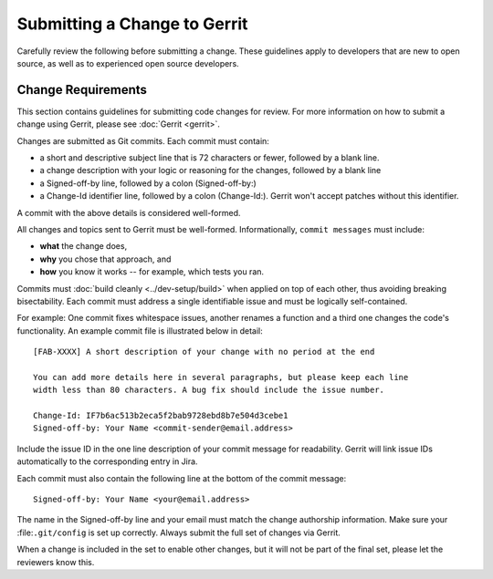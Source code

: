 Submitting a Change to Gerrit
=============================

Carefully review the following before submitting a change. These
guidelines apply to developers that are new to open source, as well as
to experienced open source developers.

Change Requirements
-------------------

This section contains guidelines for submitting code changes for review.
For more information on how to submit a change using Gerrit, please see
:doc:`Gerrit <gerrit>`.

Changes are submitted as Git commits. Each commit must contain:

-  a short and descriptive subject line that is 72 characters or fewer,
   followed by a blank line.
-  a change description with your logic or reasoning for the changes,
   followed by a blank line
-  a Signed-off-by line, followed by a colon (Signed-off-by:)
-  a Change-Id identifier line, followed by a colon (Change-Id:). Gerrit
   won't accept patches without this identifier.

A commit with the above details is considered well-formed.

All changes and topics sent to Gerrit must be well-formed.
Informationally, ``commit messages`` must include:

-  **what** the change does,
-  **why** you chose that approach, and
-  **how** you know it works -- for example, which tests you ran.

Commits must :doc:`build cleanly <../dev-setup/build>` when applied on
top of each other, thus avoiding breaking bisectability. Each commit
must address a single identifiable issue and must be logically
self-contained.

For example: One commit fixes whitespace issues, another renames a
function and a third one changes the code's functionality. An example
commit file is illustrated below in detail:

::

    [FAB-XXXX] A short description of your change with no period at the end

    You can add more details here in several paragraphs, but please keep each line
    width less than 80 characters. A bug fix should include the issue number.

    Change-Id: IF7b6ac513b2eca5f2bab9728ebd8b7e504d3cebe1
    Signed-off-by: Your Name <commit-sender@email.address>

Include the issue ID in the one line description of your commit message for
readability. Gerrit will link issue IDs automatically to the corresponding
entry in Jira.

Each commit must also contain the following line at the bottom of the commit
message:

::

    Signed-off-by: Your Name <your@email.address>

The name in the Signed-off-by line and your email must match the change
authorship information. Make sure your :file:``.git/config`` is set up
correctly. Always submit the full set of changes via Gerrit.

When a change is included in the set to enable other changes, but it
will not be part of the final set, please let the reviewers know this.

.. Licensed under Creative Commons Attribution 4.0 International License
   https://creativecommons.org/licenses/by/4.0/
